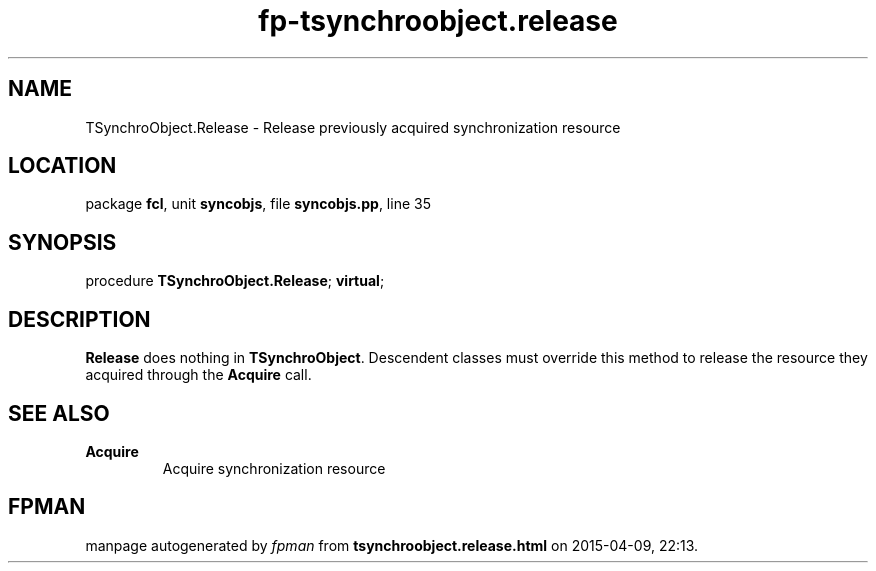 .\" file autogenerated by fpman
.TH "fp-tsynchroobject.release" 3 "2014-03-14" "fpman" "Free Pascal Programmer's Manual"
.SH NAME
TSynchroObject.Release - Release previously acquired synchronization resource
.SH LOCATION
package \fBfcl\fR, unit \fBsyncobjs\fR, file \fBsyncobjs.pp\fR, line 35
.SH SYNOPSIS
procedure \fBTSynchroObject.Release\fR; \fBvirtual\fR;
.SH DESCRIPTION
\fBRelease\fR does nothing in \fBTSynchroObject\fR. Descendent classes must override this method to release the resource they acquired through the \fBAcquire\fR call.


.SH SEE ALSO
.TP
.B Acquire
Acquire synchronization resource

.SH FPMAN
manpage autogenerated by \fIfpman\fR from \fBtsynchroobject.release.html\fR on 2015-04-09, 22:13.

